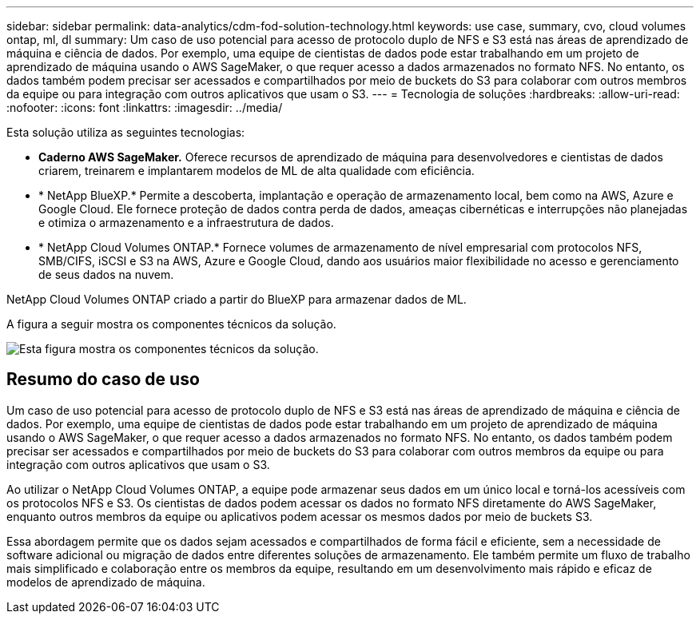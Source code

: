 ---
sidebar: sidebar 
permalink: data-analytics/cdm-fod-solution-technology.html 
keywords: use case, summary, cvo, cloud volumes ontap, ml, dl 
summary: Um caso de uso potencial para acesso de protocolo duplo de NFS e S3 está nas áreas de aprendizado de máquina e ciência de dados.  Por exemplo, uma equipe de cientistas de dados pode estar trabalhando em um projeto de aprendizado de máquina usando o AWS SageMaker, o que requer acesso a dados armazenados no formato NFS.  No entanto, os dados também podem precisar ser acessados e compartilhados por meio de buckets do S3 para colaborar com outros membros da equipe ou para integração com outros aplicativos que usam o S3. 
---
= Tecnologia de soluções
:hardbreaks:
:allow-uri-read: 
:nofooter: 
:icons: font
:linkattrs: 
:imagesdir: ../media/


[role="lead"]
Esta solução utiliza as seguintes tecnologias:

* *Caderno AWS SageMaker.*  Oferece recursos de aprendizado de máquina para desenvolvedores e cientistas de dados criarem, treinarem e implantarem modelos de ML de alta qualidade com eficiência.
* * NetApp BlueXP.*  Permite a descoberta, implantação e operação de armazenamento local, bem como na AWS, Azure e Google Cloud.  Ele fornece proteção de dados contra perda de dados, ameaças cibernéticas e interrupções não planejadas e otimiza o armazenamento e a infraestrutura de dados.
* * NetApp Cloud Volumes ONTAP.*  Fornece volumes de armazenamento de nível empresarial com protocolos NFS, SMB/CIFS, iSCSI e S3 na AWS, Azure e Google Cloud, dando aos usuários maior flexibilidade no acesso e gerenciamento de seus dados na nuvem.


NetApp Cloud Volumes ONTAP criado a partir do BlueXP para armazenar dados de ML.

A figura a seguir mostra os componentes técnicos da solução.

image:cdm-fod-001.png["Esta figura mostra os componentes técnicos da solução."]



== Resumo do caso de uso

Um caso de uso potencial para acesso de protocolo duplo de NFS e S3 está nas áreas de aprendizado de máquina e ciência de dados.  Por exemplo, uma equipe de cientistas de dados pode estar trabalhando em um projeto de aprendizado de máquina usando o AWS SageMaker, o que requer acesso a dados armazenados no formato NFS.  No entanto, os dados também podem precisar ser acessados e compartilhados por meio de buckets do S3 para colaborar com outros membros da equipe ou para integração com outros aplicativos que usam o S3.

Ao utilizar o NetApp Cloud Volumes ONTAP, a equipe pode armazenar seus dados em um único local e torná-los acessíveis com os protocolos NFS e S3.  Os cientistas de dados podem acessar os dados no formato NFS diretamente do AWS SageMaker, enquanto outros membros da equipe ou aplicativos podem acessar os mesmos dados por meio de buckets S3.

Essa abordagem permite que os dados sejam acessados e compartilhados de forma fácil e eficiente, sem a necessidade de software adicional ou migração de dados entre diferentes soluções de armazenamento.  Ele também permite um fluxo de trabalho mais simplificado e colaboração entre os membros da equipe, resultando em um desenvolvimento mais rápido e eficaz de modelos de aprendizado de máquina.
